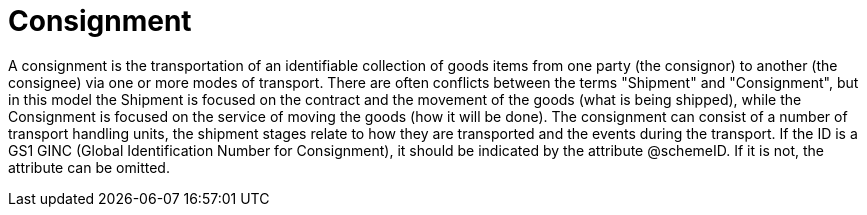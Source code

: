 [[consignment]]
= Consignment

A consignment is the transportation of an identifiable collection of goods items from one party (the consignor) to another (the consignee) via one or more modes of transport. 
There are often conflicts between the terms "Shipment" and "Consignment", but in this model the Shipment is focused on the contract and the movement of the goods 
(what is being shipped), while the Consignment is focused on the service of moving the goods (how it will be done). The consignment can consist of a number of transport handling units, 
the shipment stages relate to how they are transported and the events during the transport. 
If the ID is a GS1 GINC (Global Identification Number for Consignment), it should be indicated by the attribute @schemeID. If it is not, the attribute can be omitted.